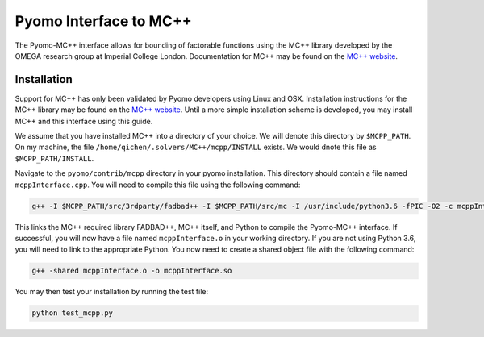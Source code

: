 Pyomo Interface to MC++
=======================

The Pyomo-MC++ interface allows for bounding of factorable functions using the MC++ library developed by
the OMEGA research group at Imperial College London.
Documentation for MC++ may be found on the `MC++ website`_.

.. _MC++ website: https://dx.doi.org/10.1016/0098-1354(95)00219-7

Installation
------------

Support for MC++ has only been validated by Pyomo developers using Linux and OSX.
Installation instructions for the MC++ library may be found on the `MC++ website`_.
Until a more simple installation scheme is developed, you may install MC++ and this interface using this guide.

We assume that you have installed MC++ into a directory of your choice.
We will denote this directory by ``$MCPP_PATH``.
On my machine, the file ``/home/qichen/.solvers/MC++/mcpp/INSTALL`` exists.
We would dnote this file as ``$MCPP_PATH/INSTALL``.

Navigate to the ``pyomo/contrib/mcpp`` directory in your pyomo installation.
This directory should contain a file named ``mcppInterface.cpp``.
You will need to compile this file using the following command:

.. code::

    g++ -I $MCPP_PATH/src/3rdparty/fadbad++ -I $MCPP_PATH/src/mc -I /usr/include/python3.6 -fPIC -O2 -c mcppInterface.cpp

This links the MC++ required library FADBAD++, MC++ itself, and Python to compile the Pyomo-MC++ interface.
If successful, you will now have a file named ``mcppInterface.o`` in your working directory.
If you are not using Python 3.6, you will need to link to the appropriate Python.
You now need to create a shared object file with the following command:

.. code::

    g++ -shared mcppInterface.o -o mcppInterface.so

You may then test your installation by running the test file:

.. code::

    python test_mcpp.py
